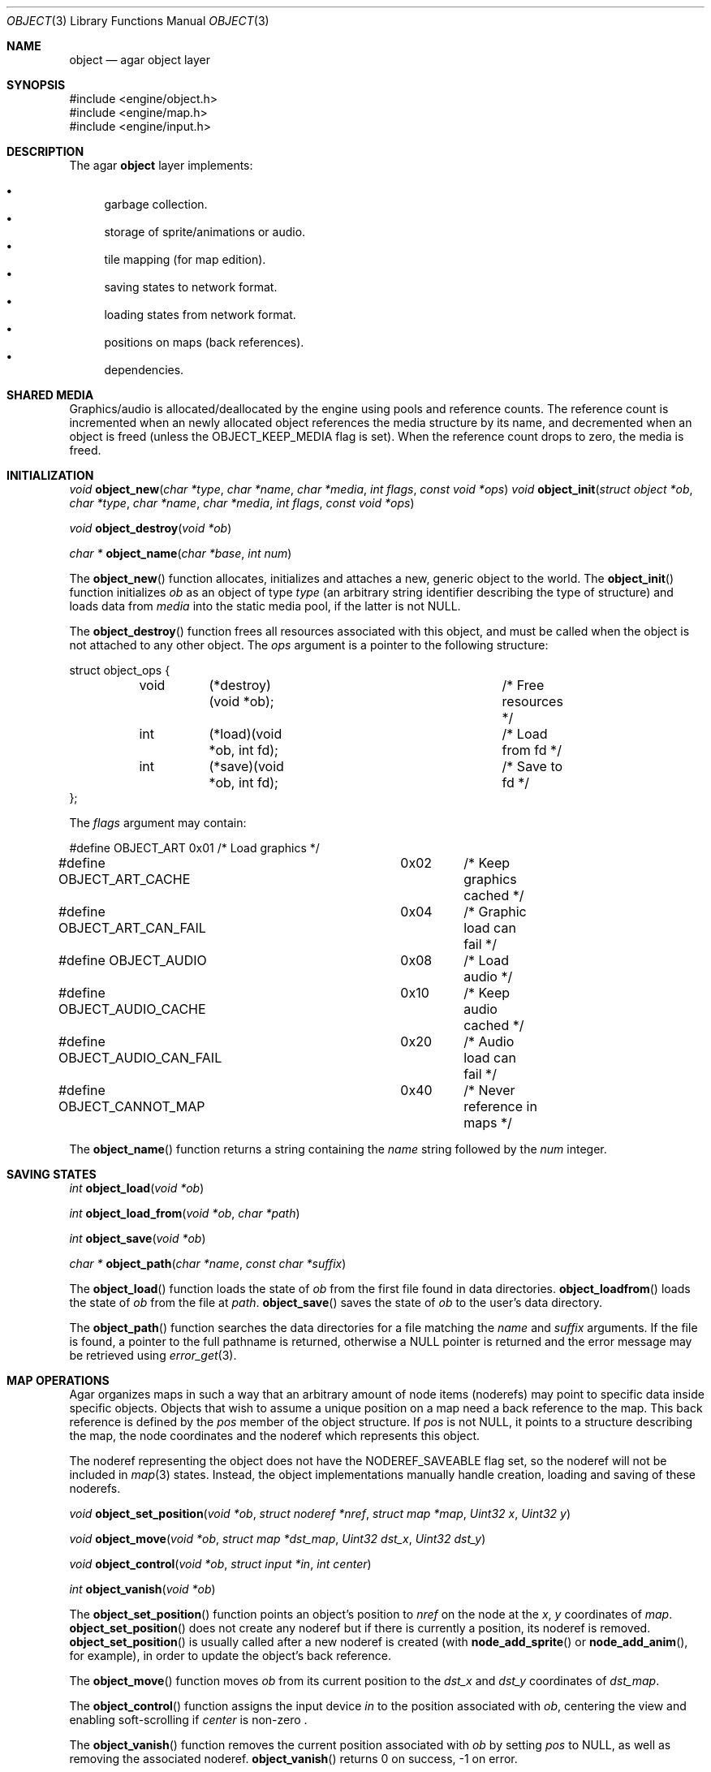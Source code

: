 .\"	$Csoft: object.3,v 1.18 2002/12/14 04:27:47 vedge Exp $
.\"
.\" Copyright (c) 2001, 2002 CubeSoft Communications, Inc.
.\" All rights reserved.
.\"
.\" Redistribution and use in source and binary forms, with or without
.\" modification, are permitted provided that the following conditions
.\" are met:
.\" 1. Redistribution of source code must retain the above copyright
.\"    notice, this list of conditions and the following disclaimer.
.\" 2. Neither the name of CubeSoft Communications, nor the names of its
.\"    contributors may be used to endorse or promote products derived from
.\"    this software without specific prior written permission.
.\" 
.\" THIS SOFTWARE IS PROVIDED BY THE AUTHOR ``AS IS'' AND ANY EXPRESS OR
.\" IMPLIED WARRANTIES, INCLUDING, BUT NOT LIMITED TO, THE IMPLIED
.\" WARRANTIES OF MERCHANTABILITY AND FITNESS FOR A PARTICULAR PURPOSE
.\" ARE DISCLAIMED. IN NO EVENT SHALL THE AUTHOR BE LIABLE FOR ANY DIRECT,
.\" INDIRECT, INCIDENTAL, SPECIAL, EXEMPLARY, OR CONSEQUENTIAL DAMAGES
.\" (INCLUDING BUT NOT LIMITED TO, PROCUREMENT OF SUBSTITUTE GOODS OR
.\" SERVICES; LOSS OF USE, DATA, OR PROFITS; OR BUSINESS INTERRUPTION)
.\" HOWEVER CAUSED AND ON ANY THEORY OF LIABILITY, WHETHER IN CONTRACT,
.\" STRICT LIABILITY, OR TORT (INCLUDING NEGLIGENCE OR OTHERWISE) ARISING
.\" IN ANY WAY OUT OF THE USE OF THIS SOFTWARE EVEN IF ADVISED OF THE
.\" POSSIBILITY OF SUCH DAMAGE.
.\"
.Dd March 17, 2002
.Dt OBJECT 3
.Os
.Sh NAME
.Nm object
.Nd agar object layer
.Sh SYNOPSIS
.Bd -literal
#include <engine/object.h>
#include <engine/map.h>
#include <engine/input.h>
.Ed
.Sh DESCRIPTION
The agar
.Nm
layer implements:
.Pp
.Bl -bullet -compact
.It
garbage collection.
.It
storage of sprite/animations or audio.
.It
tile mapping (for map edition).
.It
saving states to network format.
.It
loading states from network format.
.It
positions on maps (back references).
.It
dependencies.
.El
.Sh SHARED MEDIA
Graphics/audio is allocated/deallocated by the engine using pools and
reference counts.
The reference count is incremented when an newly allocated object references
the media structure by its name, and decremented when an object is freed
(unless the
.Dv OBJECT_KEEP_MEDIA
flag is set).
When the reference count drops to zero, the media is freed.
.Sh INITIALIZATION
.nr nS 1
.Ft "void"
.Fn object_new "char *type" "char *name" "char *media" "int flags" \
               "const void *ops"
.Ft "void"
.Fn object_init "struct object *ob" "char *type" "char *name" "char *media" \
                "int flags" "const void *ops"
.Pp
.Ft "void"
.Fn object_destroy "void *ob"
.Pp
.Ft "char *"
.Fn object_name "char *base" "int num"
.nr nS 0
.Pp
The
.Fn object_new
function allocates, initializes and attaches a new, generic object to the
world.
The
.Fn object_init
function initializes
.Fa ob
as an object of type
.Fa type
(an arbitrary string identifier describing the type of structure)
and loads data from
.Fa media
into the static media pool, if the latter is not NULL.
.Pp
The
.Fn object_destroy
function frees all resources associated with this object, and must be
called when the object is not attached to any other object.
The
.Fa ops
argument is a pointer to the following structure:
.Bd -literal
struct object_ops {
	void	(*destroy)(void *ob);		/* Free resources */
	int	(*load)(void *ob, int fd);	/* Load from fd */
	int	(*save)(void *ob, int fd);	/* Save to fd */
};
.Ed
.Pp
The
.Fa flags
argument may contain:
.Bd -literal
#define OBJECT_ART		0x01	/* Load graphics */
#define OBJECT_ART_CACHE	0x02	/* Keep graphics cached */
#define OBJECT_ART_CAN_FAIL	0x04	/* Graphic load can fail */
#define OBJECT_AUDIO		0x08	/* Load audio */
#define OBJECT_AUDIO_CACHE	0x10	/* Keep audio cached */
#define OBJECT_AUDIO_CAN_FAIL	0x20	/* Audio load can fail */
#define OBJECT_CANNOT_MAP	0x40	/* Never reference in maps */
.Ed
.Pp
The
.Fn object_name
function returns a string containing the
.Fa name
string followed by the
.Fa num
integer.
.Sh SAVING STATES
.nr nS 1
.Ft "int"
.Fn object_load "void *ob"
.Pp
.Ft "int"
.Fn object_load_from "void *ob" "char *path"
.Pp
.Ft "int"
.Fn object_save "void *ob"
.Pp
.Ft "char *"
.Fn object_path "char *name" "const char *suffix"
.nr nS 0
.Pp
The
.Fn object_load
function loads the state of
.Fa ob
from the first file found in data directories.
.Fn object_loadfrom
loads the state of
.Fa ob
from the file at
.Fa path .
.Fn object_save
saves the state of
.Fa ob
to the user's data directory.
.Pp
The
.Fn object_path
function searches the data directories for a file matching the
.Fa name
and
.Fa suffix
arguments.
If the file is found, a pointer to the full pathname is returned,
otherwise a
.Dv NULL
pointer is returned and the error message may be retrieved using
.Xr error_get 3 .
.Sh MAP OPERATIONS
Agar organizes maps in such a way that an arbitrary amount of node items
(noderefs) may point to specific data inside specific objects.
Objects that wish to assume a unique position on a map need a back reference
to the map.
This back reference is defined by the
.Va pos
member of the object structure.
If
.Va pos
is not
.Dv NULL ,
it points to a structure describing the map, the node coordinates and the
noderef which represents this object.
.Pp
The noderef representing the object does not have the
.Dv NODEREF_SAVEABLE
flag set, so the noderef will not be included in
.Xr map 3
states.
Instead, the object implementations manually handle creation, loading and
saving of these noderefs.
.Pp
.nr nS 1
.Ft "void"
.Fn object_set_position "void *ob" "struct noderef *nref" "struct map *map" \
                        "Uint32 x" "Uint32 y"
.Pp
.Ft "void"
.Fn object_move "void *ob" "struct map *dst_map" "Uint32 dst_x" "Uint32 dst_y"
.Pp
.Ft "void"
.Fn object_control "void *ob" "struct input *in" "int center"
.Pp
.Ft "int"
.Fn object_vanish "void *ob"
.nr nS 0
.Pp
The
.Fn object_set_position
function points an object's position to
.Fa nref
on the node at the
.Fa x ,
.Fa y
coordinates of
.Fa map .
.Fn object_set_position
does not create any noderef but if there is currently a position, its noderef
is removed.
.Fn object_set_position
is usually called after a new noderef is created (with
.Fn node_add_sprite
or
.Fn node_add_anim ,
for example), in order to update the object's back reference.
.Pp
The
.Fn object_move
function moves
.Fa ob
from its current position to the
.Fa dst_x
and
.Fa dst_y
coordinates of
.Fa dst_map .
.Pp
The
.Fn object_control
function assigns the input device
.Fa in
to the position associated with
.Fa ob ,
centering the view and enabling soft-scrolling if
.Fa center
is non-zero .
.Pp
The
.Fn object_vanish
function removes the current position associated with
.Fa ob
by setting
.Va pos
to
.Dv NULL ,
as well as removing the associated noderef.
.Fn object_vanish
returns 0 on success, -1 on error.
.Sh OBJECT TABLES
These functions load and save arrays of object names with reference counts.
This allows load/save routines to keep dependency lists and reference objects
with indexes instead of strings.
.Pp
.nr nS 1
.Ft "struct object_table *"
.Fn object_table_new "void"
.Pp
.Ft "void"
.Fn object_table_destroy "struct object_table *table"
.Pp
.Ft "void"
.Fn object_table_insert "struct object_table *table" "struct object *obj"
.Pp
.Ft "void"
.Fn object_table_save "struct fobj_buf *buf" "struct object_table *table"
.Pp
.Ft "struct object_table *"
.Fn object_table_load "int fd" "char *objname"
.nr nS 0
.Pp
The
.Fn object_table_new
function allocates, initializes and return a new object table with 0 elements.
The
.Fn object_table_destroy
frees
.Fa table .
.Pp
The
.Fn object_table_insert
function inserts
.Fa obj
in
.Fa table .
.Pp
The
.Fn object_table_save
function write
.Fa table
to
.Fa buf .
The
.Fn object_table_load
function allocates and reads the object table from
.Fa fd .
.Sh SEE ALSO
.Xr agar 3
.Sh HISTORY
The
.Nm
interface appeared in AGAR 1.0
.\" .Sh BUGS
.\" .Sh CAVEATS
